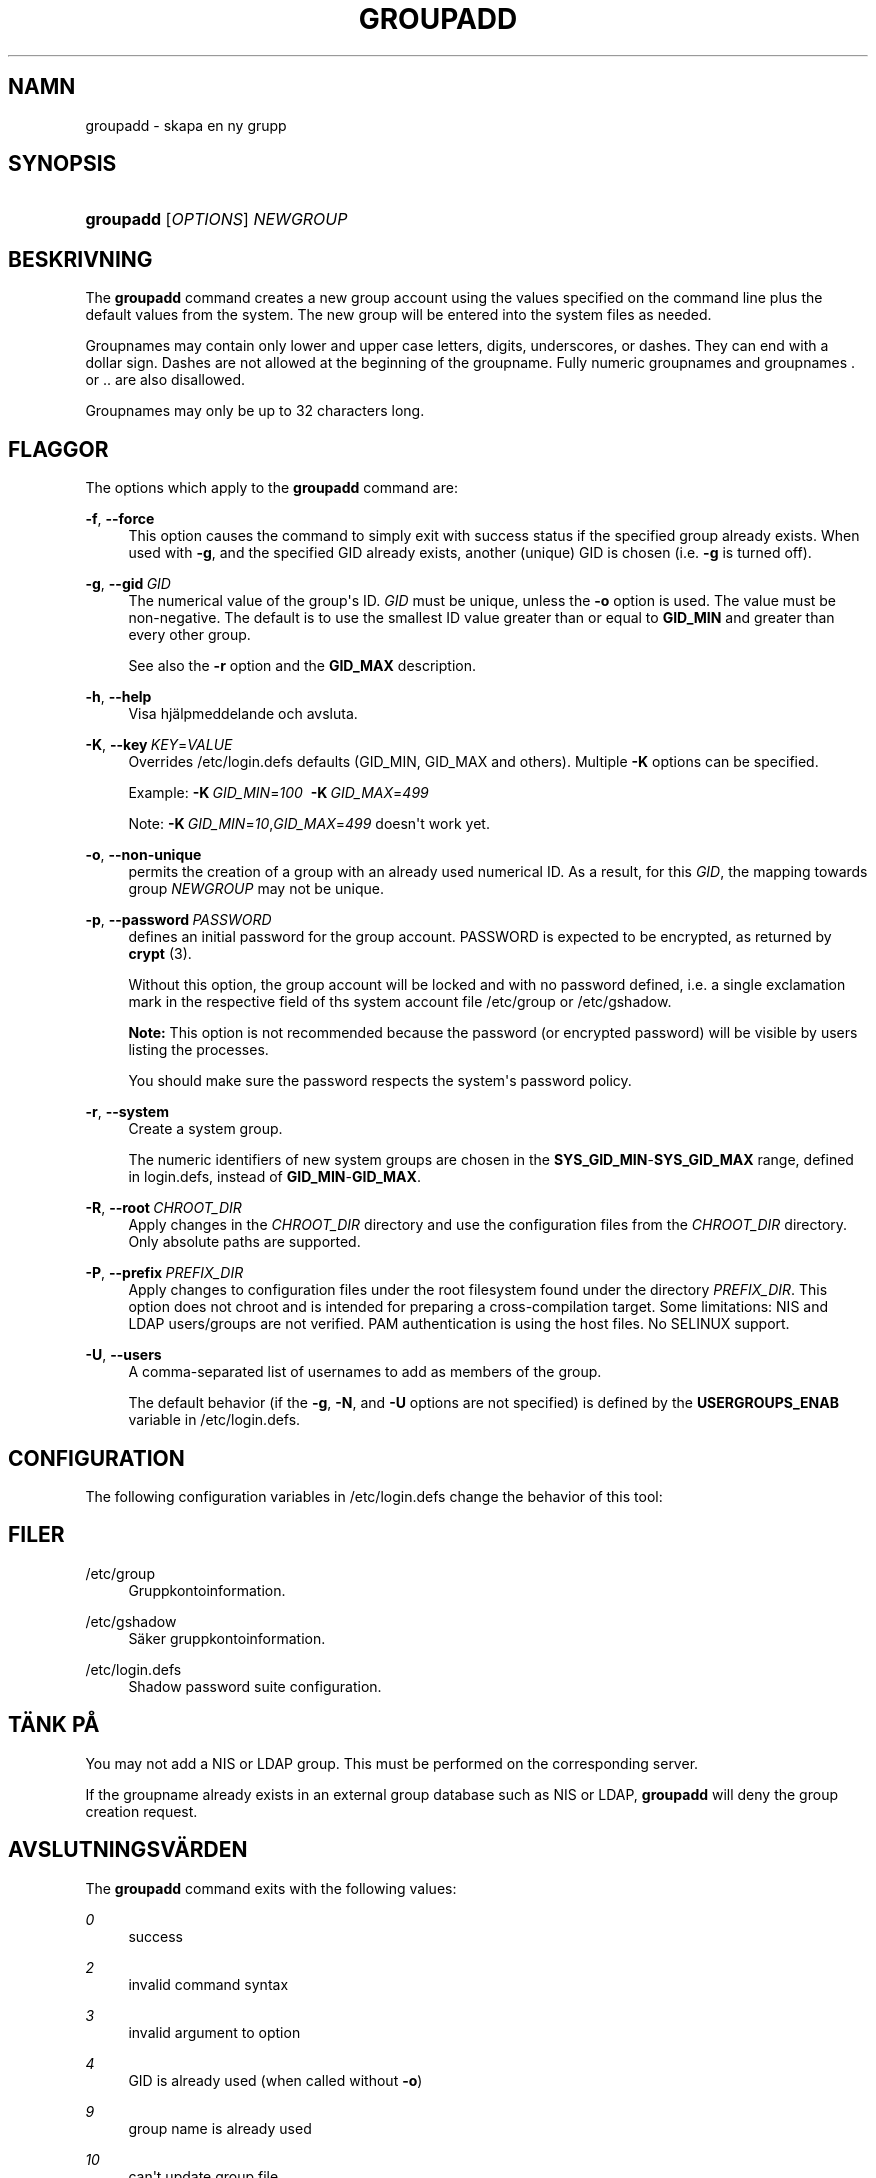 '\" t
.\"     Title: groupadd
.\"    Author: Julianne Frances Haugh
.\" Generator: DocBook XSL Stylesheets vsnapshot <http://docbook.sf.net/>
.\"      Date: 19-03-2025
.\"    Manual: System Management Commands
.\"    Source: shadow-utils 4.17.4
.\"  Language: Swedish
.\"
.TH "GROUPADD" "8" "19-03-2025" "shadow\-utils 4\&.17\&.4" "System Management Commands"
.\" -----------------------------------------------------------------
.\" * Define some portability stuff
.\" -----------------------------------------------------------------
.\" ~~~~~~~~~~~~~~~~~~~~~~~~~~~~~~~~~~~~~~~~~~~~~~~~~~~~~~~~~~~~~~~~~
.\" http://bugs.debian.org/507673
.\" http://lists.gnu.org/archive/html/groff/2009-02/msg00013.html
.\" ~~~~~~~~~~~~~~~~~~~~~~~~~~~~~~~~~~~~~~~~~~~~~~~~~~~~~~~~~~~~~~~~~
.ie \n(.g .ds Aq \(aq
.el       .ds Aq '
.\" -----------------------------------------------------------------
.\" * set default formatting
.\" -----------------------------------------------------------------
.\" disable hyphenation
.nh
.\" disable justification (adjust text to left margin only)
.ad l
.\" -----------------------------------------------------------------
.\" * MAIN CONTENT STARTS HERE *
.\" -----------------------------------------------------------------
.SH "NAMN"
groupadd \- skapa en ny grupp
.SH "SYNOPSIS"
.HP \w'\fBgroupadd\fR\ 'u
\fBgroupadd\fR [\fIOPTIONS\fR] \fINEWGROUP\fR
.SH "BESKRIVNING"
.PP
The
\fBgroupadd\fR
command creates a new group account using the values specified on the command line plus the default values from the system\&. The new group will be entered into the system files as needed\&.
.PP
Groupnames may contain only lower and upper case letters, digits, underscores, or dashes\&. They can end with a dollar sign\&. Dashes are not allowed at the beginning of the groupname\&. Fully numeric groupnames and groupnames \&. or \&.\&. are also disallowed\&.
.PP
Groupnames may only be up to 32 characters long\&.
.SH "FLAGGOR"
.PP
The options which apply to the
\fBgroupadd\fR
command are:
.PP
\fB\-f\fR, \fB\-\-force\fR
.RS 4
This option causes the command to simply exit with success status if the specified group already exists\&. When used with
\fB\-g\fR, and the specified GID already exists, another (unique) GID is chosen (i\&.e\&.
\fB\-g\fR
is turned off)\&.
.RE
.PP
\fB\-g\fR, \fB\-\-gid\fR\ \&\fIGID\fR
.RS 4
The numerical value of the group\*(Aqs ID\&.
\fIGID\fR
must be unique, unless the
\fB\-o\fR
option is used\&. The value must be non\-negative\&. The default is to use the smallest ID value greater than or equal to
\fBGID_MIN\fR
and greater than every other group\&.
.sp
See also the
\fB\-r\fR
option and the
\fBGID_MAX\fR
description\&.
.RE
.PP
\fB\-h\fR, \fB\-\-help\fR
.RS 4
Visa hj\(:alpmeddelande och avsluta\&.
.RE
.PP
\fB\-K\fR, \fB\-\-key\fR\ \&\fIKEY\fR=\fIVALUE\fR
.RS 4
Overrides
/etc/login\&.defs
defaults (GID_MIN, GID_MAX and others)\&. Multiple
\fB\-K\fR
options can be specified\&.
.sp
Example:
\fB\-K\fR\ \&\fIGID_MIN\fR=\fI100\fR\ \&
\fB\-K\fR\ \&\fIGID_MAX\fR=\fI499\fR
.sp
Note:
\fB\-K\fR\ \&\fIGID_MIN\fR=\fI10\fR,\fIGID_MAX\fR=\fI499\fR
doesn\*(Aqt work yet\&.
.RE
.PP
\fB\-o\fR, \fB\-\-non\-unique\fR
.RS 4
permits the creation of a group with an already used numerical ID\&. As a result, for this
\fIGID\fR, the mapping towards group
\fINEWGROUP\fR
may not be unique\&.
.RE
.PP
\fB\-p\fR, \fB\-\-password\fR\ \&\fIPASSWORD\fR
.RS 4
defines an initial password for the group account\&. PASSWORD is expected to be encrypted, as returned by
\fBcrypt \fR(3)\&.
.sp
Without this option, the group account will be locked and with no password defined, i\&.e\&. a single exclamation mark in the respective field of ths system account file
/etc/group
or
/etc/gshadow\&.
.sp
\fBNote:\fR
This option is not recommended because the password (or encrypted password) will be visible by users listing the processes\&.
.sp
You should make sure the password respects the system\*(Aqs password policy\&.
.RE
.PP
\fB\-r\fR, \fB\-\-system\fR
.RS 4
Create a system group\&.
.sp
The numeric identifiers of new system groups are chosen in the
\fBSYS_GID_MIN\fR\-\fBSYS_GID_MAX\fR
range, defined in
login\&.defs, instead of
\fBGID_MIN\fR\-\fBGID_MAX\fR\&.
.RE
.PP
\fB\-R\fR, \fB\-\-root\fR\ \&\fICHROOT_DIR\fR
.RS 4
Apply changes in the
\fICHROOT_DIR\fR
directory and use the configuration files from the
\fICHROOT_DIR\fR
directory\&. Only absolute paths are supported\&.
.RE
.PP
\fB\-P\fR, \fB\-\-prefix\fR\ \&\fIPREFIX_DIR\fR
.RS 4
Apply changes to configuration files under the root filesystem found under the directory
\fIPREFIX_DIR\fR\&. This option does not chroot and is intended for preparing a cross\-compilation target\&. Some limitations: NIS and LDAP users/groups are not verified\&. PAM authentication is using the host files\&. No SELINUX support\&.
.RE
.PP
\fB\-U\fR, \fB\-\-users\fR
.RS 4
A comma\-separated list of usernames to add as members of the group\&.
.sp
The default behavior (if the
\fB\-g\fR,
\fB\-N\fR, and
\fB\-U\fR
options are not specified) is defined by the
\fBUSERGROUPS_ENAB\fR
variable in
/etc/login\&.defs\&.
.RE
.SH "CONFIGURATION"
.PP
The following configuration variables in
/etc/login\&.defs
change the behavior of this tool:
.SH "FILER"
.PP
/etc/group
.RS 4
Gruppkontoinformation\&.
.RE
.PP
/etc/gshadow
.RS 4
S\(:aker gruppkontoinformation\&.
.RE
.PP
/etc/login\&.defs
.RS 4
Shadow password suite configuration\&.
.RE
.SH "T\(:ANK P\(oA"
.PP
You may not add a NIS or LDAP group\&. This must be performed on the corresponding server\&.
.PP
If the groupname already exists in an external group database such as NIS or LDAP,
\fBgroupadd\fR
will deny the group creation request\&.
.SH "AVSLUTNINGSV\(:ARDEN"
.PP
The
\fBgroupadd\fR
command exits with the following values:
.PP
\fI0\fR
.RS 4
success
.RE
.PP
\fI2\fR
.RS 4
invalid command syntax
.RE
.PP
\fI3\fR
.RS 4
invalid argument to option
.RE
.PP
\fI4\fR
.RS 4
GID is already used (when called without
\fB\-o\fR)
.RE
.PP
\fI9\fR
.RS 4
group name is already used
.RE
.PP
\fI10\fR
.RS 4
can\*(Aqt update group file
.RE
.SH "SE OCKS\(oA"
.PP
\fBchfn\fR(1),
\fBchsh\fR(1),
\fBpasswd\fR(1),
\fBgpasswd\fR(8),
\fBgroupdel\fR(8),
\fBgroupmod\fR(8),
\fBlogin.defs\fR(5),
\fBuseradd\fR(8),
\fBuserdel\fR(8),
\fBusermod\fR(8)\&.
